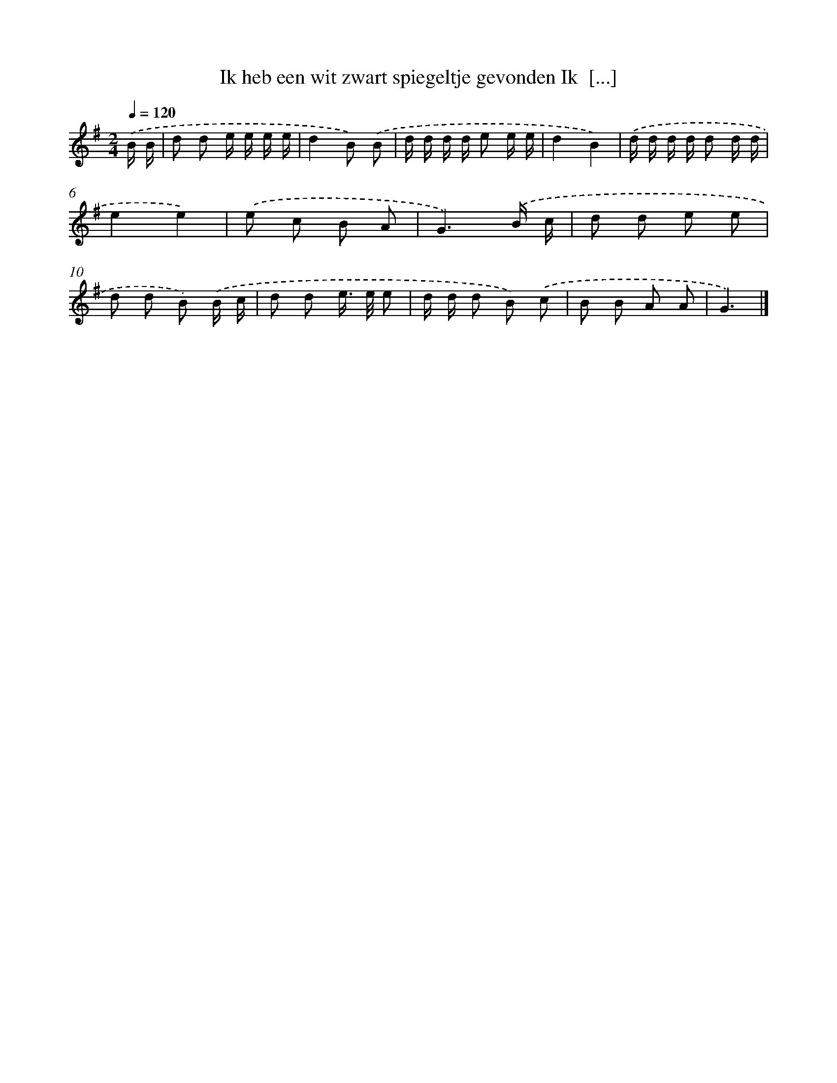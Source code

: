 X: 4035
T: Ik heb een wit zwart spiegeltje gevonden Ik  [...]
%%abc-version 2.0
%%abcx-abcm2ps-target-version 5.9.1 (29 Sep 2008)
%%abc-creator hum2abc beta
%%abcx-conversion-date 2018/11/01 14:36:05
%%humdrum-veritas 2816736720
%%humdrum-veritas-data 872587824
%%continueall 1
%%barnumbers 0
L: 1/8
M: 2/4
Q: 1/4=120
K: G clef=treble
.('B/ B/ [I:setbarnb 1]|
d d e/ e/ e/ e/ |
d2B) .('B |
d/ d/ d/ d/ e e/ e/ |
d2B2) |
.('d/ d/ d/ d/ d d/ d/ |
e2e2) |
.('e c B A |
G3).('B/ c/ |
d d e e |
d d B) .('B/ c/ |
d d e/> e/ e |
d/ d/ d B) .('c |
B B A A |
G3) |]
